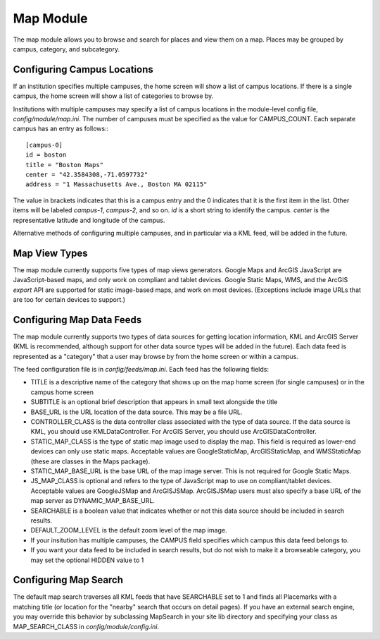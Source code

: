 ##########
Map Module
##########

The map module allows you to browse and search for places and view them on a map.
Places may be grouped by campus, category, and subcategory.

============================
Configuring Campus Locations
============================

If an institution specifies multiple campuses, the home screen will show a list of campus locations.
If there is a single campus, the home screen will show a list of categories to browse by.

Institutions with multiple campuses may specify a list of campus locations in the module-level config file,
`config/module/map.ini`.  The number of campuses must be specified as the value for CAMPUS_COUNT.
Each separate campus has an entry as follows:::

    [campus-0]
    id = boston
    title = "Boston Maps"
    center = "42.3584308,-71.0597732"
    address = "1 Massachusetts Ave., Boston MA 02115"

The value in brackets indicates that this is a campus entry and the 0 indicates that it is the first item in the list.
Other items will be labeled `campus-1`, `campus-2`, and so on.
`id` is a short string to identify the campus.  `center` is the representative latitude and longitude of the campus.

Alternative methods of configuring multiple campuses, and in particular via a KML feed, will be added in the future.

==============
Map View Types
==============

The map module currently supports five types of map views generators.
Google Maps and ArcGIS JavaScript are JavaScript-based maps, and only work on compliant and tablet devices.
Google Static Maps, WMS, and the ArcGIS `export` API are supported for static image-based maps, and work on most devices.
(Exceptions include image URLs that are too for certain devices to support.)

==========================
Configuring Map Data Feeds
==========================

The map module currently supports two types of data sources for getting location information, KML and ArcGIS Server
(KML is recommended, although support for other data source types will be added in the future).
Each data feed is represented as a "category" that a user may browse by from the home screen or within a campus.

The feed configuration file is in `config/feeds/map.ini`.
Each feed has the following fields:

* TITLE is a descriptive name of the category that shows up on the map home screen (for single campuses) 
  or in the campus home screen
* SUBTITLE is an optional brief description that appears in small text alongside the title
* BASE_URL is the URL location of the data source.  This may be a file URL.
* CONTROLLER_CLASS is the data controller class associated with the type of data source.
  If the data source is KML, you should use KMLDataController.  For ArcGIS Server, you should use ArcGISDataController.
* STATIC_MAP_CLASS is the type of static map image used to display the map.
  This field is required as lower-end devices can only use static maps.
  Acceptable values are GoogleStaticMap, ArcGISStaticMap, and WMSStaticMap (these are classes in the Maps package).
* STATIC_MAP_BASE_URL is the base URL of the map image server.  This is not required for Google Static Maps.
* JS_MAP_CLASS is optional and refers to the type of JavaScript map to use on compliant/tablet devices.
  Acceptable values are GoogleJSMap and ArcGISJSMap.
  ArcGISJSMap users must also specify a base URL of the map server as DYNAMIC_MAP_BASE_URL.
* SEARCHABLE is a boolean value that indicates whether or not this data source should be included in search results.
* DEFAULT_ZOOM_LEVEL is the default zoom level of the map image.
* If your insitution has multiple campuses, the CAMPUS field specifies which campus this data feed belongs to.
* If you want your data feed to be included in search results, but do not wish to make it a browseable category,
  you may set the optional HIDDEN value to 1


======================
Configuring Map Search
======================

The default map search traverses all KML feeds that have SEARCHABLE set to 1 and finds all Placemarks with a matching
title (or location for the "nearby" search that occurs on detail pages).
If you have an external search engine, you may override this behavior by subclassing MapSearch in your site lib directory
and specifying your class as MAP_SEARCH_CLASS in `config/module/config.ini`.

